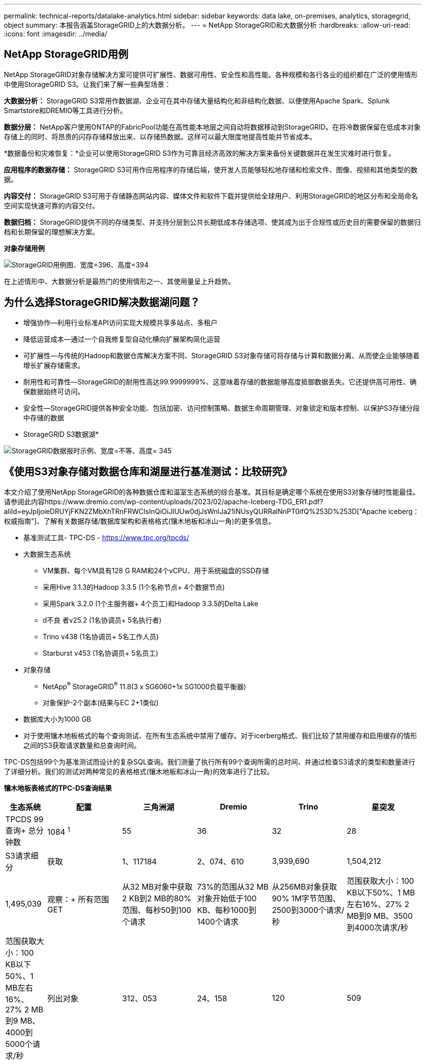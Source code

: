 ---
permalink: technical-reports/datalake-analytics.html 
sidebar: sidebar 
keywords: data lake, on-premises, analytics, storagegrid, object 
summary: 本报告涵盖StorageGRID上的大数据分析。 
---
= NetApp StorageGRID和大数据分析
:hardbreaks:
:allow-uri-read: 
:icons: font
:imagesdir: ../media/




== NetApp StorageGRID用例

NetApp StorageGRID对象存储解决方案可提供可扩展性、数据可用性、安全性和高性能。各种规模和各行各业的组织都在广泛的使用情形中使用StorageGRID S3。让我们来了解一些典型场景：

*大数据分析：* StorageGRID S3常用作数据湖、企业可在其中存储大量结构化和非结构化数据、以便使用Apache Spark、Splunk Smartstore和DREMIO等工具进行分析。

*数据分层：* NetApp客户使用ONTAP的FabricPool功能在高性能本地层之间自动将数据移动到StorageGRID。在将冷数据保留在低成本对象存储上的同时、将昂贵的闪存存储释放出来、以存储热数据。这样可以最大限度地提高性能并节省成本。

*数据备份和灾难恢复：*企业可以使用StorageGRID S3作为可靠且经济高效的解决方案来备份关键数据并在发生灾难时进行恢复。

*应用程序的数据存储：* StorageGRID S3可用作应用程序的存储后端，使开发人员能够轻松地存储和检索文件、图像、视频和其他类型的数据。

*内容交付：* StorageGRID S3可用于存储静态网站内容、媒体文件和软件下载并提供给全球用户、利用StorageGRID的地区分布和全局命名空间实现快速可靠的内容交付。

*数据归档：* StorageGRID提供不同的存储类型、并支持分层到公共长期低成本存储选项、使其成为出于合规性或历史目的需要保留的数据归档和长期保留的理想解决方案。

*对象存储用例*

image:datalake-analytics/image1.png["StorageGRID用例图、宽度=396、高度=394"]

在上述情形中、大数据分析是最热门的使用情形之一、其使用量呈上升趋势。



== 为什么选择StorageGRID解决数据湖问题？

* 增强协作—利用行业标准API访问实现大规模共享多站点、多租户
* 降低运营成本—通过一个自我修复型自动化横向扩展架构简化运营
* 可扩展性—与传统的Hadoop和数据仓库解决方案不同、StorageGRID S3对象存储可将存储与计算和数据分离、从而使企业能够随着增长扩展存储需求。
* 耐用性和可靠性—StorageGRID的耐用性高达99.9999999%、这意味着存储的数据能够高度抵御数据丢失。它还提供高可用性、确保数据始终可访问。
* 安全性—StorageGRID提供各种安全功能、包括加密、访问控制策略、数据生命周期管理、对象锁定和版本控制、以保护S3存储分段中存储的数据


* StorageGRID S3数据湖*

image:datalake-analytics/image2.png["StorageGRID数据报时示例、宽度=不等、高度= 345"]



== 《使用S3对象存储对数据仓库和湖屋进行基准测试：比较研究》

本文介绍了使用NetApp StorageGRID的各种数据仓库和温室生态系统的综合基准。其目标是确定哪个系统在使用S3对象存储时性能最佳。请参阅此内容https://www.dremio.com/wp-content/uploads/2023/02/apache-Iceberg-TDG_ER1.pdf?aliId=eyJpIjoieDRUYjFKN2ZMbXhTRnFRWCIsInQiOiJIUUw0djJsWnlJa21iNUsyQURRalNnPT0ifQ%253D%253D["Apache iceberg：权威指南"]、了解有关数据存储/数据库架构和表格格式(镶木地板和冰山一角)的更多信息。

* 基准测试工具- TPC-DS - https://www.tpc.org/tpcds/[]
* 大数据生态系统
+
** VM集群、每个VM具有128 G RAM和24个vCPU、用于系统磁盘的SSD存储
** 采用Hive 3.1.3的Hadoop 3.3.5 (1个名称节点+ 4个数据节点)
** 采用Spark 3.2.0 (1个主服务器+ 4个员工)和Hadoop 3.3.5的Delta Lake
** d不良 者v25.2 (1名协调员+ 5名执行者)
** Trino v438 (1名协调员+ 5名工作人员)
** Starburst v453 (1名协调员+ 5名员工)


* 对象存储
+
** NetApp^®^ StorageGRID^®^ 11.8(3 x SG6060+1x SG1000负载平衡器)
** 对象保护-2个副本(结果与EC 2+1类似)


* 数据库大小为1000 GB
* 对于使用镶木地板格式的每个查询测试、在所有生态系统中禁用了缓存。对于icerberg格式、我们比较了禁用缓存和启用缓存的情形之间的S3获取请求数量和总查询时间。


TPC-DS包括99个为基准测试而设计的复杂SQL查询。我们测量了执行所有99个查询所需的总时间、并通过检查S3请求的类型和数量进行了详细分析。我们的测试对两种常见的表格格式(镶木地板和冰山一角)的效率进行了比较。

*镶木地板表格式的TPC-DS查询结果*

[cols="10%,18%,18%,18%,18%,18%"]
|===
| 生态系统 | 配置 | 三角洲湖 | Dremio | Trino | 星突发 


| TPCDS 99查询+
总分钟数 | 1084 ^1^ | 55 | 36 | 32 | 28 


 a| 
S3请求细分



| 获取 | 1、117184 | 2、074、610 | 3,939,690 | 1,504,212 | 1,495,039 


| 观察：+
所有范围GET | 从32 MB对象中获取2 KB到2 MB的80%范围、每秒50到100个请求 | 73%的范围从32 MB对象开始低于100 KB、每秒1000到1400个请求 | 从256MB对象获取90% 1M字节范围、2500到3000个请求/秒 | 范围获取大小：100 KB以下50%、1 MB左右16%、27% 2 MB到9 MB、3500到4000次请求/秒 | 范围获取大小：100 KB以下50%、1 MB左右16%、27% 2 MB到9 MB、4000到5000个请求/秒 


| 列出对象 | 312、053 | 24、158 | 120 | 509 | 512 


| 头部+
(不存在的对象) | 156、027 | 12、103 | 96 | 0 | 0 


| 头部+
(存在的对象) | 982、126 | 922732 | 0 | 0 | 0 


| 请求总数 | 2. | 3、033、603 | 3,939.906 | 1,504,721 | 1,499,551 
|===
^1^ Hive无法完成查询编号72

*TPC-DS查询结果，带icerberg表格格式*

[cols="22%,26%,26%,26%"]
|===
| 生态系统 | Dremio | Trino | 星突发 


| TPCDS 99查询+总分钟数(缓存已禁用) | 22 | 28 | 22 


| TPCDS 99次查询+总分钟数^2^(启用缓存) | 16. | 28 | 21.5 


 a| 
S3请求细分



| GET (缓存已禁用) | 1,985,922 | 938,639 | 931,582 


| GET (已启用缓存) | 611,347 | 30,158 | 3,281 


| 观察：+
所有范围GET | 范围获取大小：67% 1MB、15% 100KB、10% 500KB、3500 - 4500次请求/秒 | 范围获取大小：100 KB以下42%、1 MB左右17%、33% 2 MB到9 MB、3500到4000次请求/秒 | 范围获取大小：100 KB以下43%、1 MB左右17%、33% 2 MB到9 MB、4000到5000个请求/秒 


| 列出对象 | 1465 | 0 | 0 


| 头部+
(不存在的对象) | 1464 | 0 | 0 


| 头部+
(存在的对象) | 3,702 | 509 | 509 


| 请求总数(缓存已禁用) | 1,992,553 | 939,148 | 932,071 
|===
^2^ Trino/Starburst性能会因计算资源而出现瓶颈；向集群添加更多RAM可缩短总查询时间。

如第一个表所示、Hive的速度明显低于其他现代数据数据库生态系统。我们发现、Hive发送了大量S3列表对象请求、这些请求在所有对象存储平台上通常都很慢、尤其是在处理包含许多对象的分段时。这会显著增加整体查询持续时间。此外、现代的温室生态系统可以并行发送大量GET请求、每秒从2000到5、000个不等、而Hive的每秒请求数为50到100个。Hive和Hadoop S3A的标准文件系统模拟导致Hive在与S3对象存储交互时运行的很小。

要将Hadoop (无论是在HDFS还是S3对象存储上)与Hive或Spark结合使用、需要掌握Hadoop和Hive或Spark的丰富知识、并了解每个服务的设置如何进行交互。它们共有1、000多种设置、其中许多设置相互关联、无法单独更改。要找到设置和值的最佳组合、需要花费大量时间和精力。

通过比较镶木地板和冰山一角的结果、我们发现表格格式是一个主要的性能因素。在S3请求数量方面、iciceberg表格格式比镶木地板更高效、与镶木地板格式相比、请求数量减少了35%到50%。

但是、集群的性能主要取决于集群的计算能力。虽然这三个系统都使用S3A连接器建立S3对象存储连接、但它们不需要Hadoop、并且这些系统不会使用Hadoop的大多数FS.S3A设置。这样可以简化性能调整、无需学习和测试各种Hadoop S3A设置。

根据此基准测试结果、我们可以得出结论、针对基于S3的工作负载优化的大数据分析系统是一个主要性能因素。现代的温室可优化查询执行、高效利用元数据并提供对S3数据的无缝访问、从而在使用S3存储时获得比Hive更高的性能。

请参见此指南 https://docs.netapp.com/us-en/storagegrid-enable/tools-apps-guides/configure-dremio-storagegrid.html["页面。"]以使用StorageGRID配置drefio S3数据源。

请访问以下链接、详细了解StorageGRID和德莱米奥如何协同工作来提供现代化且高效的数据湖基础架构、以及NetApp如何从Hive + HDFS迁移到德莱米奥+ StorageGRID来显著提高大数据分析效率。

* https://media.netapp.com/video-detail/de55c7b1-eb5e-5b70-8790-1241039209e2/boost-performance-for-your-big-data-with-netapp-storagegrid-1600-1["借助NetApp StorageGRID提升大数据的性能"^]
* https://www.netapp.com/media/80932-SB-4236-StorageGRID-Dremio.pdf["借助StorageGRID和d处 米奥打造现代化、功能强大且高效的数据湖基础架构"^]
* https://youtu.be/Y57Gyj4De2I?si=nwVG5ohCj93TggKS["NetApp如何利用产品分析重新定义客户体验"^]

